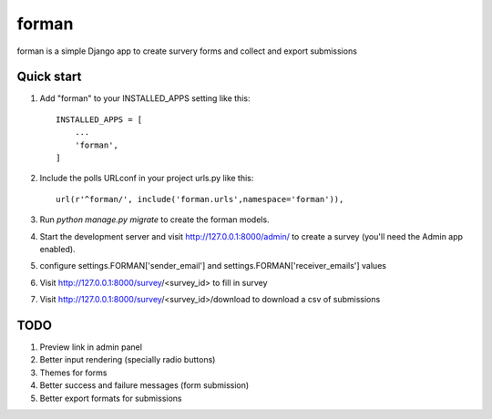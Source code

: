 =====
forman
=====

forman is a simple Django app to create survery forms and collect and export submissions

Quick start
-----------

1. Add "forman" to your INSTALLED_APPS setting like this::

    INSTALLED_APPS = [
        ...
        'forman',
    ]

2. Include the polls URLconf in your project urls.py like this::

    url(r'^forman/', include('forman.urls',namespace='forman')),

3. Run `python manage.py migrate` to create the forman models.

4. Start the development server and visit http://127.0.0.1:8000/admin/
   to create a survey (you'll need the Admin app enabled).
5. configure settings.FORMAN['sender_email'] and settings.FORMAN['receiver_emails'] values
6. Visit http://127.0.0.1:8000/survey/<survey_id> to fill in survey
7. Visit http://127.0.0.1:8000/survey/<survey_id>/download to download a csv of submissions

TODO
----

1. Preview link in admin panel
2. Better input rendering (specially radio buttons)
3. Themes for forms
4. Better success and failure messages (form submission)
5. Better export formats for submissions
